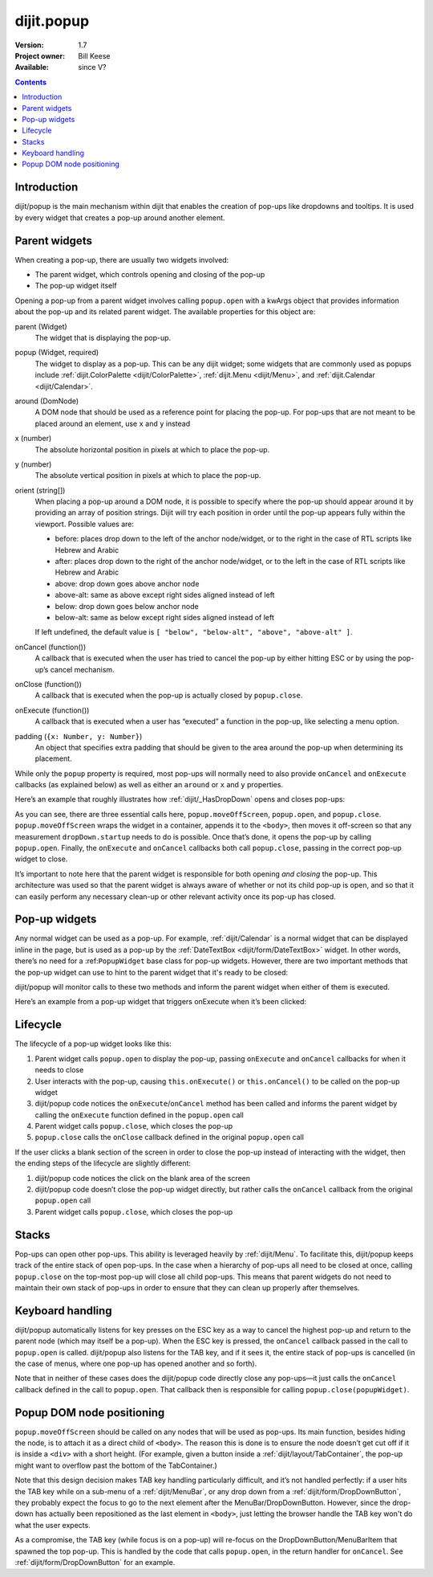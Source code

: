 .. _dijit/popup:

dijit.popup
===========

:Version: 1.7
:Project owner: Bill Keese
:Available: since V?

.. contents::
   :depth: 2

============
Introduction
============

dijit/popup is the main mechanism within dijit that enables the creation of pop-ups like dropdowns and tooltips. It is used by every widget that creates a pop-up around another element.

==============
Parent widgets
==============

When creating a pop-up, there are usually two widgets involved:

* The parent widget, which controls opening and closing of the pop-up
* The pop-up widget itself

Opening a pop-up from a parent widget involves calling ``popup.open`` with a kwArgs object that provides information about the pop-up and its related parent widget. The available properties for this object are:

parent (Widget)
  The widget that is displaying the pop-up.
popup (Widget, required)
  The widget to display as a pop-up. This can be any dijit widget; some widgets that are commonly used as popups include :ref:`dijit.ColorPalette <dijit/ColorPalette>`, :ref:`dijit.Menu <dijit/Menu>`, and :ref:`dijit.Calendar <dijit/Calendar>`.
around (DomNode)
  A DOM node that should be used as a reference point for placing the pop-up. For pop-ups that are not meant to be placed around an element, use ``x`` and ``y`` instead
x (number)
  The absolute horizontal position in pixels at which to place the pop-up.
y (number)
  The absolute vertical position in pixels at which to place the pop-up.
orient (string[])
  When placing a pop-up around a DOM node, it is possible to specify where the pop-up should appear around it by providing an array of position strings. Dijit will try each position in order until the pop-up appears fully within the viewport. Possible values are:

  * before: places drop down to the left of the anchor node/widget, or to the right in the case of RTL scripts like Hebrew and Arabic
  * after: places drop down to the right of the anchor node/widget, or to the left in the case of RTL scripts like Hebrew and Arabic
  * above: drop down goes above anchor node
  * above-alt: same as above except right sides aligned instead of left
  * below: drop down goes below anchor node
  * below-alt: same as below except right sides aligned instead of left

  If left undefined, the default value is ``[ "below", "below-alt", "above", "above-alt" ]``.

onCancel (function())
  A callback that is executed when the user has tried to cancel the pop-up by either hitting ESC or by using the pop-up’s cancel mechanism.
onClose (function())
  A callback that is executed when the pop-up is actually closed by ``popup.close``.
onExecute (function())
  A callback that is executed when a user has “executed” a function in the pop-up, like selecting a menu option.
padding (``{x: Number, y: Number}``)
  An object that specifies extra padding that should be given to the area around the pop-up when determining its placement.

While only the ``popup`` property is required, most pop-ups will normally need to also provide ``onCancel`` and ``onExecute`` callbacks (as explained below) as well as either an ``around`` or ``x`` and ``y`` properties.

Here’s an example that roughly illustrates how :ref:`dijit/_HasDropDown` opens and closes pop-ups:

.. js ::
 
    var self = this;

    // wrap the pop-up widget and position it offscreen so
    // that it can be measured by the widget’s startup method
    popup.moveOffScreen(dropDown);

    // if the pop-up has not been started yet, start it now
    if(dropDown.startup && !dropDown._started){
        dropDown.startup();
    }

    // make the pop-up appear around aroundNode
    popup.open({
    	parent: this,
    	popup: dropDown,
    	around: aroundNode,
    	orient: this.dropDownPosition,
    	onExecute: function(){
    		popup.close(dropDown);
    	},
    	onCancel: function(){
    		popup.close(dropDown);
    	},
    	onClose: function(){
    		domAttr.set(self._popupStateNode, "popupActive", false);
    		domClass.remove(self._popupStateNode, "dijitHasDropDownOpen");
    	}
    });

    domAttr.set(this._popupStateNode, "popupActive", "true");
    domClass.add(this._popupStateNode, "dijitHasDropDownOpen");

As you can see, there are three essential calls here, ``popup.moveOffScreen``, ``popup.open``, and ``popup.close``. ``popup.moveOffScreen`` wraps the widget in a container, appends it to the ``<body>``, then moves it off-screen so that any measurement ``dropDown.startup`` needs to do is possible. Once that’s done, it opens the pop-up by calling ``popup.open``. Finally, the ``onExecute`` and ``onCancel`` callbacks both call ``popup.close``, passing in the correct pop-up widget to close.

It’s important to note here that the parent widget is responsible for both opening *and closing* the pop-up. This architecture was used so that the parent widget is always aware of whether or not its child pop-up is open, and so that it can easily perform any necessary clean-up or other relevant activity once its pop-up has closed.

==============
Pop-up widgets
==============

Any normal widget can be used as a pop-up. For example, :ref:`dijit/Calendar` is a normal widget that can be displayed inline in the page, but is used as a pop-up by the :ref:`DateTextBox <dijit/form/DateTextBox>` widget. In other words, there’s no need for a :ref:``PopupWidget`` base class for pop-up widgets. However, there are two important methods that the pop-up widget can use to hint to the parent widget that it's ready to be closed:

.. js ::

    onExecute: function(){
        // summary: attach point for notification about when a menu item has been executed
    },

    onCancel: function(/*Boolean*/ closeAll){
        // summary: attach point for notification about when the user cancels the current menu
    }

dijit/popup will monitor calls to these two methods and inform the parent widget when either of them is executed.

Here’s an example from a pop-up widget that triggers onExecute when it’s been clicked:

.. js ::

    onItemClick: function(/*Widget*/ item, /*Event*/ evt){
        ...
        // before calling user defined handler, close hierarchy of menus
        // and restore focus to place it was when menu was opened
        this.onExecute();

        // user defined handler for click
        item.onClick(evt);
        ...
    }

=========
Lifecycle
=========

The lifecycle of a pop-up widget looks like this:

1. Parent widget calls ``popup.open`` to display the pop-up, passing ``onExecute`` and ``onCancel`` callbacks for when it needs to close
2. User interacts with the pop-up, causing ``this.onExecute()`` or ``this.onCancel()`` to be called on the pop-up widget
3. dijit/popup code notices the ``onExecute``/``onCancel`` method has been called and informs the parent widget by calling the ``onExecute`` function defined in the ``popup.open`` call
4. Parent widget calls ``popup.close``, which closes the pop-up
5. ``popup.close`` calls the ``onClose`` callback defined in the original ``popup.open`` call

If the user clicks a blank section of the screen in order to close the pop-up instead of interacting with the widget, then the ending steps of the lifecycle are slightly different:

1. dijit/popup code notices the click on the blank area of the screen
2. dijit/popup code doesn’t close the pop-up widget directly, but rather calls the ``onCancel`` callback from the original ``popup.open`` call
3. Parent widget calls ``popup.close``, which closes the pop-up

======
Stacks
======

Pop-ups can open other pop-ups. This ability is leveraged heavily by :ref:`dijit/Menu`. To facilitate this, dijit/popup keeps track of the entire stack of open pop-ups. In the case when a hierarchy of pop-ups all need to be closed at once, calling ``popup.close`` on the top-most pop-up will close all child pop-ups. This means that parent widgets do not need to maintain their own stack of pop-ups in order to ensure that they can clean up properly after themselves.

=================
Keyboard handling
=================

dijit/popup automatically listens for key presses on the ESC key as a way to cancel the highest pop-up and return to the parent node (which may itself be a pop-up). When the ESC key is pressed, the ``onCancel`` callback passed in the call to ``popup.open`` is called. dijit/popup also listens for the TAB key, and if it sees it, the entire stack of pop-ups is cancelled (in the case of menus, where one pop-up has opened another and so forth).

Note that in neither of these cases does the dijit/popup code directly close any pop-ups—it just calls the ``onCancel`` callback defined in the call to ``popup.open``. That callback then is responsible for calling ``popup.close(popupWidget)``.

==========================
Popup DOM node positioning
==========================

``popup.moveOffScreen`` should be called on any nodes that will be used as pop-ups. Its main function, besides hiding the node, is to attach it as a direct child of ``<body>``. The reason this is done is to ensure the node doesn’t get cut off if it is inside a ``<div>`` with a short height. (For example, given a button inside a :ref:`dijit/layout/TabContainer`, the pop-up might want to overflow past the bottom of the TabContainer.)

Note that this design decision makes TAB key handling particularly difficult, and it’s not handled perfectly: if a user hits the TAB key while on a sub-menu of a :ref:`dijit/MenuBar`, or any drop down from a :ref:`dijit/form/DropDownButton`, they probably expect the focus to go to the next element after the MenuBar/DropDownButton. However, since the drop-down has actually been repositioned as the last element in ``<body>``, just letting the browser handle the TAB key won't do what the user expects.

As a compromise, the TAB key (while focus is on a pop-up) will re-focus on the DropDownButton/MenuBarItem that spawned the top pop-up. This is handled by the code that calls ``popup.open``, in the return handler for ``onCancel``. See :ref:`dijit/form/DropDownButton` for an example.
